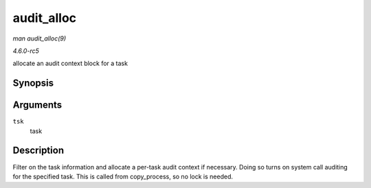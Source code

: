 .. -*- coding: utf-8; mode: rst -*-

.. _API-audit-alloc:

===========
audit_alloc
===========

*man audit_alloc(9)*

*4.6.0-rc5*

allocate an audit context block for a task


Synopsis
========

.. c:function:: int audit_alloc( struct task_struct * tsk )

Arguments
=========

``tsk``
    task


Description
===========

Filter on the task information and allocate a per-task audit context if
necessary. Doing so turns on system call auditing for the specified
task. This is called from copy_process, so no lock is needed.


.. ------------------------------------------------------------------------------
.. This file was automatically converted from DocBook-XML with the dbxml
.. library (https://github.com/return42/sphkerneldoc). The origin XML comes
.. from the linux kernel, refer to:
..
.. * https://github.com/torvalds/linux/tree/master/Documentation/DocBook
.. ------------------------------------------------------------------------------
